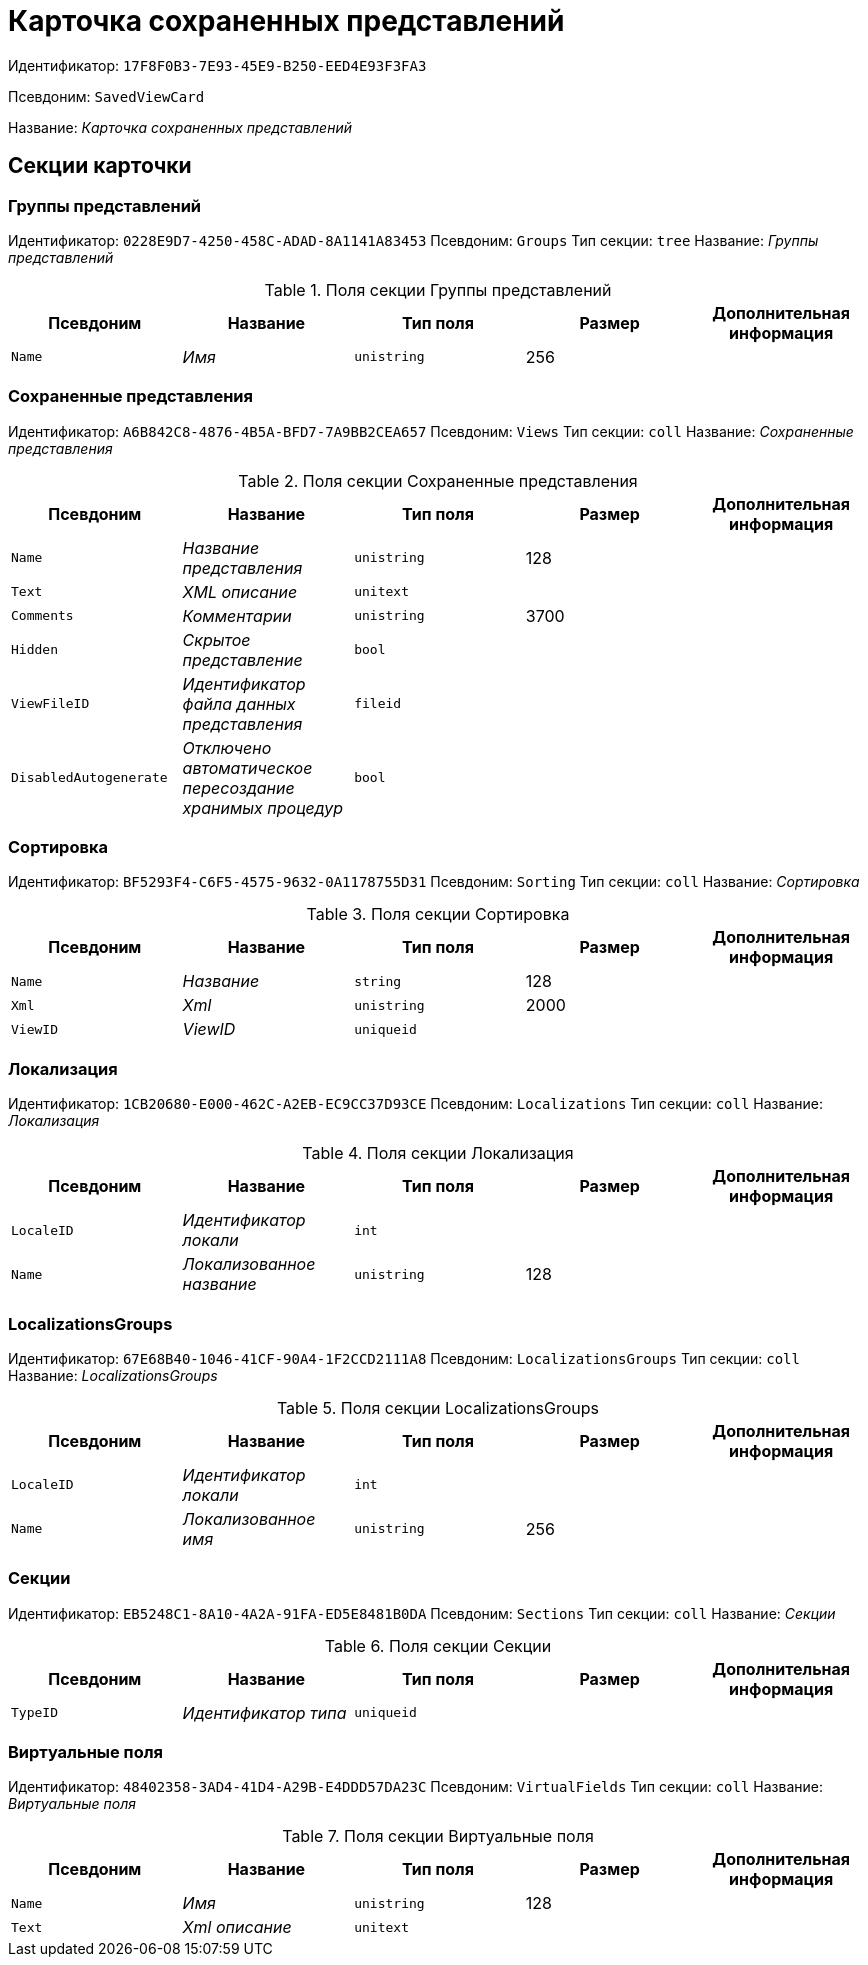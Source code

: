 = Карточка сохраненных представлений

Идентификатор: `17F8F0B3-7E93-45E9-B250-EED4E93F3FA3`

Псевдоним: `SavedViewCard`

Название: _Карточка сохраненных представлений_

== Секции карточки

=== Группы представлений

Идентификатор: `0228E9D7-4250-458C-ADAD-8A1141A83453`
Псевдоним: `Groups`
Тип секции: `tree`
Название: _Группы представлений_

.Поля секции Группы представлений
|===
|Псевдоним |Название |Тип поля |Размер |Дополнительная информация 

a|`Name`
a|_Имя_
a|`unistring`
a|256
a|

|===

=== Сохраненные представления

Идентификатор: `A6B842C8-4876-4B5A-BFD7-7A9BB2CEA657`
Псевдоним: `Views`
Тип секции: `coll`
Название: _Сохраненные представления_

.Поля секции Сохраненные представления
|===
|Псевдоним |Название |Тип поля |Размер |Дополнительная информация 

a|`Name`
a|_Название представления_
a|`unistring`
a|128
a|

a|`Text`
a|_XML описание_
a|`unitext`
a|
a|

a|`Comments`
a|_Комментарии_
a|`unistring`
a|3700
a|

a|`Hidden`
a|_Скрытое представление_
a|`bool`
a|
a|

a|`ViewFileID`
a|_Идентификатор файла данных представления_
a|`fileid`
a|
a|

a|`DisabledAutogenerate`
a|_Отключено автоматическое пересоздание хранимых процедур_
a|`bool`
a|
a|

|===

=== Сортировка

Идентификатор: `BF5293F4-C6F5-4575-9632-0A1178755D31`
Псевдоним: `Sorting`
Тип секции: `coll`
Название: _Сортировка_

.Поля секции Сортировка
|===
|Псевдоним |Название |Тип поля |Размер |Дополнительная информация 

a|`Name`
a|_Название_
a|`string`
a|128
a|

a|`Xml`
a|_Xml_
a|`unistring`
a|2000
a|

a|`ViewID`
a|_ViewID_
a|`uniqueid`
a|
a|

|===

=== Локализация

Идентификатор: `1CB20680-E000-462C-A2EB-EC9CC37D93CE`
Псевдоним: `Localizations`
Тип секции: `coll`
Название: _Локализация_

.Поля секции Локализация
|===
|Псевдоним |Название |Тип поля |Размер |Дополнительная информация 

a|`LocaleID`
a|_Идентификатор локали_
a|`int`
a|
a|

a|`Name`
a|_Локализованное название_
a|`unistring`
a|128
a|

|===

=== LocalizationsGroups

Идентификатор: `67E68B40-1046-41CF-90A4-1F2CCD2111A8`
Псевдоним: `LocalizationsGroups`
Тип секции: `coll`
Название: _LocalizationsGroups_

.Поля секции LocalizationsGroups
|===
|Псевдоним |Название |Тип поля |Размер |Дополнительная информация 

a|`LocaleID`
a|_Идентификатор локали_
a|`int`
a|
a|

a|`Name`
a|_Локализованное имя_
a|`unistring`
a|256
a|

|===

=== Секции

Идентификатор: `EB5248C1-8A10-4A2A-91FA-ED5E8481B0DA`
Псевдоним: `Sections`
Тип секции: `coll`
Название: _Секции_

.Поля секции Секции
|===
|Псевдоним |Название |Тип поля |Размер |Дополнительная информация 

a|`TypeID`
a|_Идентификатор типа_
a|`uniqueid`
a|
a|

|===

=== Виртуальные поля

Идентификатор: `48402358-3AD4-41D4-A29B-E4DDD57DA23C`
Псевдоним: `VirtualFields`
Тип секции: `coll`
Название: _Виртуальные поля_

.Поля секции Виртуальные поля
|===
|Псевдоним |Название |Тип поля |Размер |Дополнительная информация 

a|`Name`
a|_Имя_
a|`unistring`
a|128
a|

a|`Text`
a|_Xml описание_
a|`unitext`
a|
a|

|===

